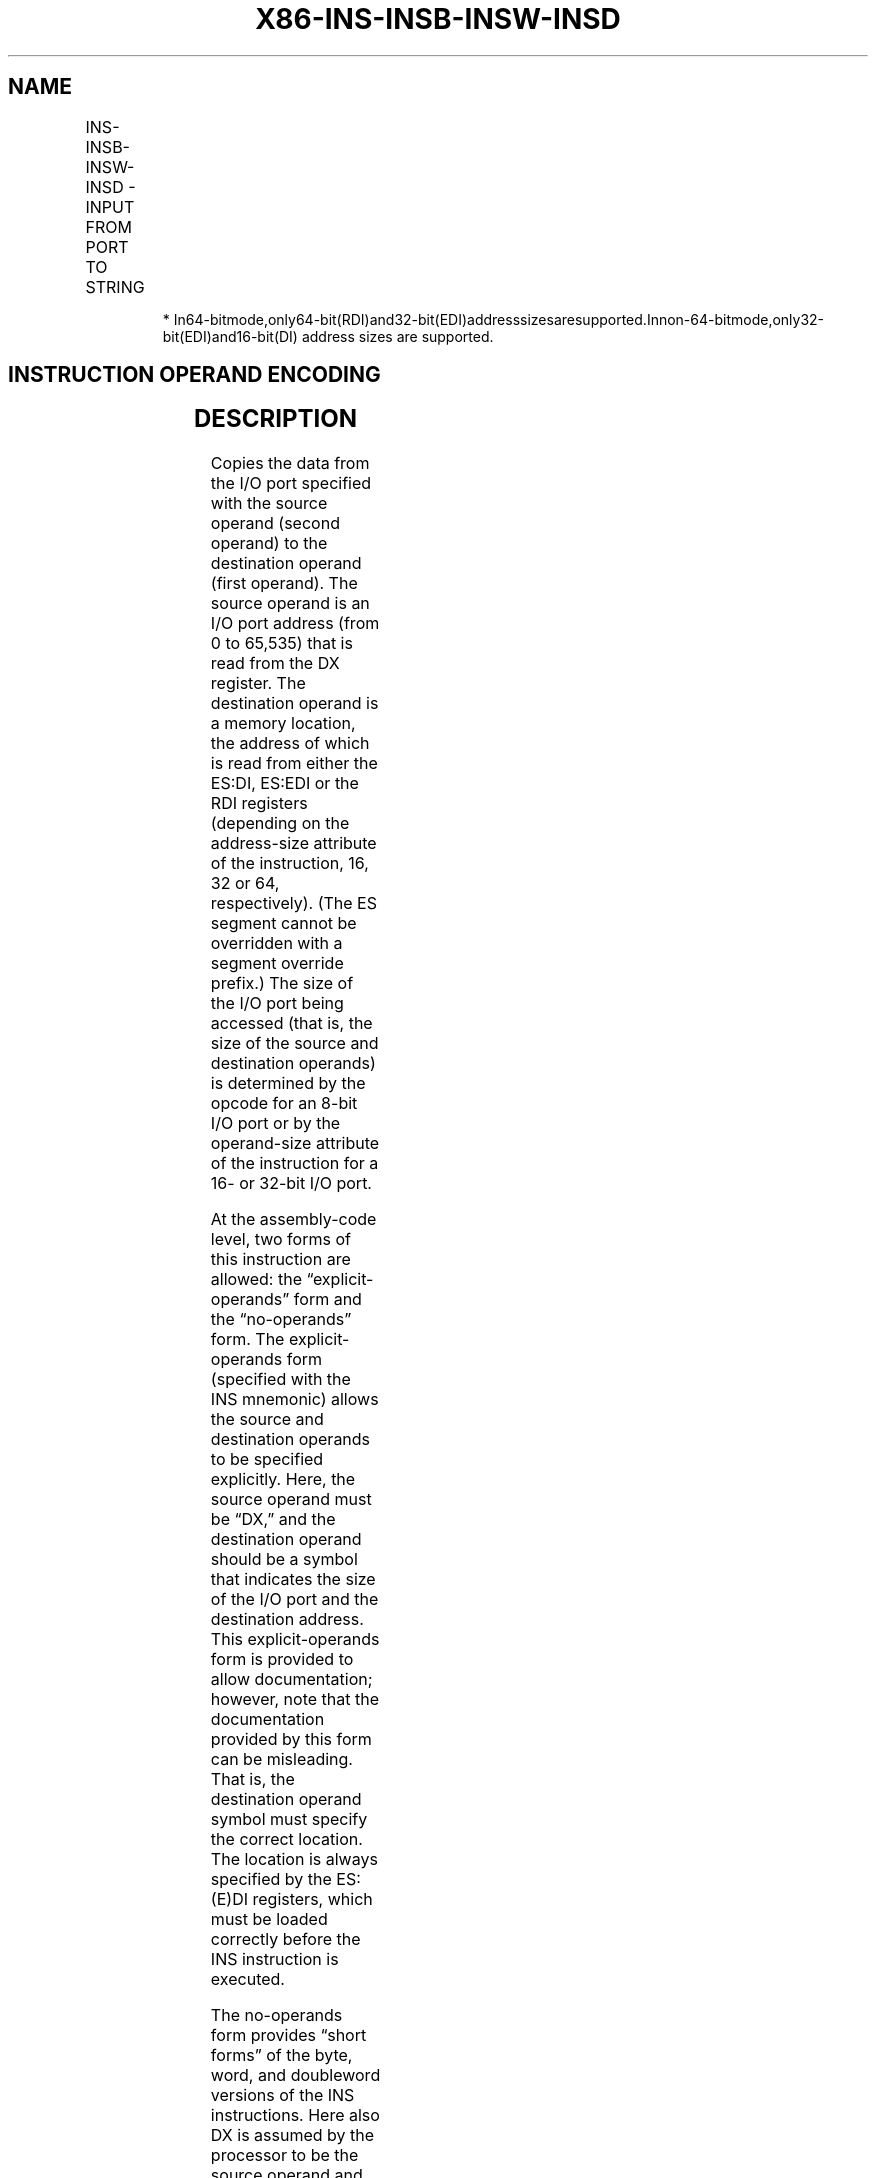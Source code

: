 .nh
.TH "X86-INS-INSB-INSW-INSD" "7" "May 2019" "TTMO" "Intel x86-64 ISA Manual"
.SH NAME
INS-INSB-INSW-INSD - INPUT FROM PORT TO STRING
.TS
allbox;
l l l l l l 
l l l l l l .
\fB\fCOpcode\fR	\fB\fCInstruction\fR	\fB\fCOp/En\fR	\fB\fC64\-Bit Mode\fR	\fB\fCCompat/Leg Mode\fR	\fB\fCDescription\fR
6C	INS m8, DX	ZO	Valid	Valid	T{
Input byte from I/O port specified in DX into memory location specified in ES:(E)DI or RDI.
T}
*
6D	INS m16, DX	ZO	Valid	Valid	T{
Input word from I/O port specified in DX into memory location specified in ES:(E)DI or RDI.1
T}
6D	INS m32, DX	ZO	Valid	Valid	T{
Input doubleword from I/O port specified in DX into memory location specified in ES:(E)DI or RDI.1
T}
6C	INSB	ZO	Valid	Valid	T{
Input byte from I/O port specified in DX into memory location specified with ES:(E)DI or RDI.1
T}
6D	INSW	ZO	Valid	Valid	T{
Input word from I/O port specified in DX into memory location specified in ES:(E)DI or RDI.1
T}
6D	INSD	ZO	Valid	Valid	T{
Input doubleword from I/O port specified in DX into memory location specified in ES:(E)DI or RDI.1
T}
.TE

.PP
.RS

.PP
*
In64\-bitmode,only64\-bit(RDI)and32\-bit(EDI)addresssizesaresupported.Innon\-64\-bitmode,only32\-bit(EDI)and16\-bit(DI)
address sizes are supported.

.RE

.SH INSTRUCTION OPERAND ENCODING
.TS
allbox;
l l l l l 
l l l l l .
Op/En	Operand 1	Operand 2	Operand 3	Operand 4
ZO	NA	NA	NA	NA
.TE

.SH DESCRIPTION
.PP
Copies the data from the I/O port specified with the source operand
(second operand) to the destination operand (first operand). The source
operand is an I/O port address (from 0 to 65,535) that is read from the
DX register. The destination operand is a memory location, the address
of which is read from either the ES:DI, ES:EDI or the RDI registers
(depending on the address\-size attribute of the instruction, 16, 32 or
64, respectively). (The ES segment cannot be overridden with a segment
override prefix.) The size of the I/O port being accessed (that is, the
size of the source and destination operands) is determined by the opcode
for an 8\-bit I/O port or by the operand\-size attribute of the
instruction for a 16\- or 32\-bit I/O port.

.PP
At the assembly\-code level, two forms of this instruction are allowed:
the “explicit\-operands” form and the “no\-operands” form. The
explicit\-operands form (specified with the INS mnemonic) allows the
source and destination operands to be specified explicitly. Here, the
source operand must be “DX,” and the destination operand should be a
symbol that indicates the size of the I/O port and the destination
address. This explicit\-operands form is provided to allow documentation;
however, note that the documentation provided by this form can be
misleading. That is, the destination operand symbol must specify the
correct location. The location is always specified by the ES:(E)DI
registers, which must be loaded correctly before the INS instruction is
executed.

.PP
The no\-operands form provides “short forms” of the byte, word, and
doubleword versions of the INS instructions. Here also DX is assumed by
the processor to be the source operand and ES:(E)DI is assumed to be the
destination operand. The size of the I/O port is specified with the
choice of mnemonic: INSB (byte), INSW (word), or INSD (doubleword).

.PP
After the byte, word, or doubleword is transfer from the I/O port to the
memory location, the DI/EDI/RDI register is incremented or decremented
automatically according to the setting of the DF flag in the EFLAGS
register. (If the DF flag is 0, the (E)DI register is incremented; if
the DF flag is 1, the (E)DI register is decremented.) The (E)DI register
is incremented or decremented by 1 for byte operations, by 2 for word
operations, or by 4 for doubleword operations.

.PP
The INS, INSB, INSW, and INSD instructions can be preceded by the REP
prefix for block input of ECX bytes, words, or doublewords. See
“REP/REPE/REPZ /REPNE/REPNZ—Repeat String Operation Prefix” in Chapter 4
of the Intel® 64 and IA\-32 Architectures Software Developer’s Manual,
Volume 2B, for a description of the REP prefix.

.PP
These instructions are only useful for accessing I/O ports located in
the processor’s I/O address space. See Chapter 18, “Input/Output,” in
the Intel® 64 and IA\-32 Architectures Software Developer’s Manual,
Volume 1, for more information on accessing I/O ports in the I/O address
space.

.PP
In 64\-bit mode, default address size is 64 bits, 32 bit address size is
supported using the prefix 67H. The address of the memory destination is
specified by RDI or EDI. 16\-bit address size is not supported in 64\-bit
mode. The operand size is not promoted.

.PP
These instructions may read from the I/O port without writing to the
memory location if an exception or VM exit occurs due to the write (e.g.
#PF). If this would be problematic, for example because the I/O port
read has side\-effects, software should ensure the write to the memory
location does not cause an exception or VM exit.

.SH OPERATION
.PP
.RS

.nf
IF ((PE = 1) and ((CPL > IOPL) or (VM = 1)))
    THEN (* Protected mode with CPL > IOPL or virtual\-8086 mode *)
        IF (Any I/O Permission Bit for I/O port being accessed = 1)
            THEN (* I/O operation is not allowed *)
                #GP(0);
            ELSE (* I/O operation is allowed *)
                DEST ← SRC; (* Read from I/O port *)
        FI;
    ELSE (Real Mode or Protected Mode with CPL IOPL *)
        DEST ← SRC; (* Read from I/O port *)
FI;
Non\-64\-bit Mode:
IF (Byte transfer)
    THEN IF DF = 0
        THEN (E)DI ← (E)DI + 1;
        ELSE (E)DI ← (E)DI – 1; FI;
    ELSE IF (Word transfer)
        THENIFDF =0
            THEN (E)DI ← (E)DI + 2;
            ELSE (E)DI ← (E)DI – 2; FI;
        ELSE (* Doubleword transfer *)
            THEN IF DF = 0
                THEN (E)DI ← (E)DI + 4;
                ELSE (E)DI ← (E)DI – 4; FI;
        FI;
FI;
FI64\-bit Mode:
IF (Byte transfer)
    THEN IF DF = 0
        THEN (E|R)DI ← (E|R)DI + 1;
        ELSE (E|R)DI ← (E|R)DI – 1; FI;
    ELSE IF (Word transfer)
        THENIFDF =0
            THEN (E)DI ← (E)DI + 2;
            ELSE (E)DI ← (E)DI – 2; FI;
        ELSE (* Doubleword transfer *)
            THEN IF DF = 0
                THEN (E|R)DI ← (E|R)DI + 4;
                ELSE (E|R)DI ← (E|R)DI – 4; FI;
        FI;
FI;

.fi
.RE

.SH FLAGS AFFECTED
.PP
None

.SH PROTECTED MODE EXCEPTIONS
.TS
allbox;
l l 
l l .
#GP(0)	T{
If the CPL is greater than (has less privilege) the I/O privilege level (IOPL) and any of the corresponding I/O permission bits in TSS for the I/O port being accessed is 1.
T}
	T{
If the destination is located in a non\-writable segment.
T}
	T{
If an illegal memory operand effective address in the ES segments is given.
T}
#PF(fault\-code)	If a page fault occurs.
#AC(0)	T{
If alignment checking is enabled and an unaligned memory reference is made while the current privilege level is 3.
T}
#UD	If the LOCK prefix is used.
.TE

.SH REAL\-ADDRESS MODE EXCEPTIONS
.TS
allbox;
l l 
l l .
#GP	T{
If a memory operand effective address is outside the CS, DS, ES, FS, or GS segment limit.
T}
#SS	T{
If a memory operand effective address is outside the SS segment limit.
T}
#UD	If the LOCK prefix is used.
.TE

.SH VIRTUAL\-8086 MODE EXCEPTIONS
.TS
allbox;
l l 
l l .
#GP(0)	T{
If any of the I/O permission bits in the TSS for the I/O port being accessed is 1.
T}
#PF(fault\-code)	If a page fault occurs.
#AC(0)	T{
If alignment checking is enabled and an unaligned memory reference is made.
T}
#UD	If the LOCK prefix is used.
.TE

.SH COMPATIBILITY MODE EXCEPTIONS
.PP
Same exceptions as in protected mode.

.SH 64\-BIT MODE EXCEPTIONS
.TS
allbox;
l l 
l l .
#SS(0)	T{
If a memory address referencing the SS segment is in a non\-canonical form.
T}
#GP(0)	T{
If the CPL is greater than (has less privilege) the I/O privilege level (IOPL) and any of the corresponding I/O permission bits in TSS for the I/O port being accessed is 1.
T}
	T{
If the memory address is in a non\-canonical form.
T}
#PF(fault\-code)	If a page fault occurs.
#AC(0)	T{
If alignment checking is enabled and an unaligned memory reference is made while the current privilege level is 3.
T}
#UD	If the LOCK prefix is used.
.TE

.SH SEE ALSO
.PP
x86\-manpages(7) for a list of other x86\-64 man pages.

.SH COLOPHON
.PP
This UNOFFICIAL, mechanically\-separated, non\-verified reference is
provided for convenience, but it may be incomplete or broken in
various obvious or non\-obvious ways. Refer to Intel® 64 and IA\-32
Architectures Software Developer’s Manual for anything serious.

.br
This page is generated by scripts; therefore may contain visual or semantical bugs. Please report them (or better, fix them) on https://github.com/ttmo-O/x86-manpages.

.br
MIT licensed by TTMO 2020 (Turkish Unofficial Chamber of Reverse Engineers - https://ttmo.re).
